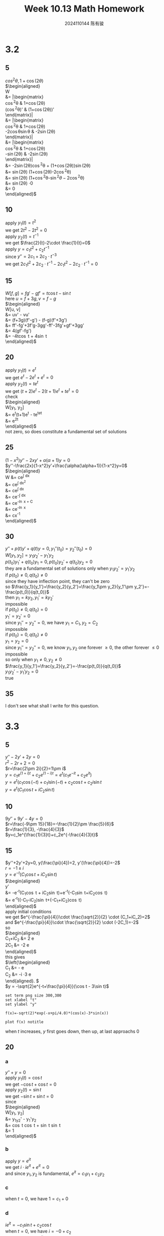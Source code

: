 #+TITLE: Week 10.13 Math Homework
#+AUTHOR: 2024110144 陈有骏
#+LATEX_COMPILER: xelatex
#+LATEX_CLASS: article
#+LATEX_CLASS_OPTIONS: [a4paper,10pt]
#+LATEX_HEADER: \usepackage[margin=0.5in]{geometry}
#+LATEX_HEADER: \usepackage{xeCJK}
#+LATEX_HEADER: \usepackage{fontspec}
#+LATEX_HEADER: \usepackage{amsmath}
#+LATEX_HEADER: \setCJKmainfont{WenQuanYi Zen Hei}
#+OPTIONS: \n:t toc:nil num:nil date:nil

#+begin_comment
3.2 1-38 mod 5 (P133)
3.3 1-36 mod 5 (P139)
3.4 1-30 mod 6 (P147)
#+end_comment

* 3.2
** 5
$cos^2\theta, 1 + \cos (2\theta)$
$\begin{aligned}
W
&= \left|\begin{matrix}
\cos^2\theta & 1+\cos(2\theta)\\
(\cos^2\theta)' & (1+\cos(2\theta))'
\end{matrix}\right|\\
&= \left|\begin{matrix}
\cos^2\theta & 1+\cos(2\theta)\\
-2\cos\theta\sin\theta & -2\sin(2\theta)
\end{matrix}\right|\\
&= \left|\begin{matrix}
\cos^2\theta & 1+\cos(2\theta)\\
-\sin(2\theta) & -2\sin(2\theta)
\end{matrix}\right|\\
&= -2\sin(2\theta)\cos^2\theta + (1+\cos(2\theta))\sin(2\theta)\\
&= \sin(2\theta) (1+\cos(2\theta)-2\cos^2\theta)\\
&= \sin(2\theta) (1+\cos^2\theta-\sin^2\theta-2\cos^2\theta)\\
&= \sin(2\theta) \cdot 0\\
&= 0
\end{aligned}$

** 10
apply $y_1(t)=t^2$
we get $2t^2-2t^2=0$
apply $y_2(t)=t^{-1}$
we get $\frac{2}{t}-2\cdot \frac{1}{t}=0$
apply $y = c_1t^2+c_2t^{-1}$
since $y'' = 2c_1+2c_2\cdot t^{-3}$
we get $2c_1t^2+2c_2\cdot t^{-1} - 2c_1t^2 - 2c_2\cdot t^{-1} = 0$

** 15
$W[f, g] = fg' - gf' = t\cos t-\sin t$
here $u = f + 3g, v = f - g$
$\begin{aligned}
W[u, v]
&= uv' - vu'\\
&= (f+3g)(f'-g') - (f-g)(f'+3g')\\
&= ff'-fg'+3f'g-3gg'-ff'-3fg'+gf'+3gg'\\
&= 4(gf'-fg')\\
&= -4t\cos t + 4\sin t
\end{aligned}$

** 20
apply $y_1(t)=e^t$
we get $e^t-2e^t+e^t=0$
apply $y_2(t)=te^t$
we get $(t+2)e^t-2(t+1)e^t+te^t=0$
check
$\begin{aligned}
W[y_1, y_2]
&= e^t(t+1)e^t - te^te^t\\
&= e^{2t}
\end{aligned}$
not zero, so does constitute a fundamental set of solutions

** 25
$(1-x^2)y''-2xy'+\alpha(\alpha+1)y = 0$
$y''-\frac{2x}{1-x^2}y'+\frac{\alpha(\alpha+1)}{1-x^2}y=0$
$\begin{aligned}
W &= ce^{\int \frac{2x}{1-x^2} dx}\\
&= ce^{\int \frac{1}{1-x^2} dx^2}\\
&= ce^{\int \frac{1}{1-x} dx}\\
&= ce^{-\int \frac{1}{x} dx}\\
&= ce^{-\ln x + C}\\
&= ce^{-\ln x}\\
&= cx^{-1}
\end{aligned}$
** 30
#+begin_comment
Prove that if $y_1$ and $y_2$ have a common point of inflection $t_0$ in $I$
then they cannot be a fundamental set of solutions on $I$ unless both $p$ and $q$
are zero at $t_0$
#+end_comment
$y''+p(t)y'+q(t)y=0, y_1''(t_0)=y_2''(t_0)=0$
$W[y_1, y_2] = y_1y_2'-y_1'y_2$
$p(t_0)y_1'+q(t_0)y_1=0, p(t_0)y_2'+q(t_0)y_2=0$
they are a fundamental set of solutions only when $y_1y_2'=y_1'y_2$
if $p(t_0)\neq 0, q(t_0)\neq 0$
since they have inflection point, they can't be zero
so $\frac{y_1}{y_1'}=\frac{y_2}{y_2'}=\frac{y_1\pm y_2}{y_1'\pm y_2'}=-\frac{p(t_0)}{q(t_0)}$
then $y_1=ky_2, y_1'=ky_2'$
impossible
if $p(t_0)\neq 0, q(t_0)=0$
$y_1'=y_2'=0$
since $y_1''=y_2''=0$, we have $y_1=C_1, y_2=C_2$
impossible
if $p(t_0)=0, q(t_0)\neq 0$
$y_1=y_2=0$
since $y_1''=y_2''=0$, we know $y_1, y_2$ one forever $\geq 0$, the other forever $\leq 0$
impossible
so only when $y_1\neq 0, y_2\neq 0$
$\frac{y_1}{y_1'}=\frac{y_2}{y_2'}=-\frac{p(t_0)}{q(t_0)}$
$y_1y_2'-y_1'y_2 = 0$
true

** 35
I don't see what shall I write for this question.

* 3.3
** 5
$y''-2y'+2y=0$
$r^2-2r+2=0$
$r=\frac{2\pm 2i}{2}=1\pm i$
$y=c_1e^{(1+i)t}+c_2e^{(1-i)t}=e^t(c_1e^{-it}+c_2e^{it})$
$y=e^t(c_1\cos(-t)+c_1i\sin(-t)+c_2\cos t+c_2i\sin t$
$y=e^t(C_1\cos t + iC_2\sin t)$
** 10
$9y''+9y'-4y=0$
$r=\frac{-9\pm 15}{18}=-\frac{1}{2}\pm \frac{5}{6}$
$r=\frac{1}{3}, -\frac{4}{3}$
$y=c_1e^{\frac{1}{3}t}+c_2e^{-\frac{4}{3}t}$
** 15
$y''+2y'+2y=0, y(\frac{\pi}{4})=2, y'(\frac{\pi}{4})=-2$
$r=-1\pm i$
$y=e^{-t}(C_1\cos t + iC_2\sin t)$
$\begin{aligned}
y'
&= -e^{-t}(C_1\cos t + iC_2\sin t)+e^{-t}(-C_1\sin t+iC_2\cos t)\\
&= e^{-t}\left((-C_1-iC_2)\sin t+(-C_1+iC_2)\cos t\right)
\end{aligned}$
apply initial conditions
we get $e^{-\frac{\pi}{4}}\cdot \frac{\sqrt{2}}{2} \cdot (C_1+iC_2)=2$
and $e^{-\frac{\pi}{4}}\cdot \frac{\sqrt{2}}{2} \cdot (-2C_1)=-2$
so
$\begin{aligned}
C_1+iC_2 &= 2\sqrt{2} e^{\frac{\pi}{4}}\\
2C_1 &= -2\sqrt{2} e^{\frac{\pi}{4}}
\end{aligned}$
this gives
$\left{\begin{aligned}
C_1 &= -\sqrt{2} e^{\frac{\pi}{4}}\\
C_2 &= -i \cdot 3\sqrt{2} e^{\frac{\pi}{4}}
\end{aligned}\right. $
$y = -\sqrt{2}e^{-t+\frac{\pi}{4}}(\cos t - 3\sin t)$

#+begin_src gnuplot :file 10.13-3.3-15.png :exports both
  set term png size 300,300
  set xlabel "t"
  set ylabel "y"

  f(x)=-sqrt(2)*exp(-x+pi/4.0)*(cos(x)-3*sin(x))

  plot f(x) notitle
#+end_src

#+RESULTS:
[[file:10.13-3.3-15.png]]

when $t$ increases, $y$ first goes down, then up, at last approachs $0$

** 20
*** a
$y''+y=0$
apply $y_1(t)=\cos t$
we get $-\cos t+\cos t=0$
apply $y_2(t)=\sin t$
we get $-\sin t+\sin t=0$
since
$\begin{aligned}
W[y_1, y_2]
&= y_1y_2' - y_1'y_2\\
&= \cos t \cos t + \sin t \sin t\\
&= 1
\end{aligned}$
*** b
apply $y=e^{it}$
we get $i\cdot ie^{it} + e^{it}=0$
and since $y_1, y_2$ is fundamental, $e^{it}=c_1y_1+c_2y_2$
*** c
when $t=0$, we have $1=c_1+0$
*** d
$ie^{it} = -c_1\sin t + c_2\cos t$
when $t=0$, we have $i=-0+c_2$
with $c$, we have $e^{it}=\cos t + i\sin t$
let $\theta = t$, it is Euler's Formula
** 25
*** a
$\frac{dy}{dt} = \frac{dy}{dx}\cdot\frac{dx}{dt} = \frac{1}{t}\cdot\frac{dy}{dx}$
$\begin{aligned}
\frac{d^2y}{dt^2}
&= -\frac{1}{t^2} \cdot \frac{dy}{dx} + \frac{1}{t}\cdot \frac{d^2y}{dxdt}\\
&= -\frac{1}{t^2} \cdot \frac{dy}{dx} + \frac{1}{t^2}\cdot \frac{d^2y}{dx^2}
\end{aligned}$
*** b
apply results in $a$
we get $- \frac{dy}{dx} + \frac{d^2y}{dx^2} + \alpha \frac{dy}{dx} + \beta y = 0$
which is just $\frac{d^2y}{dx^2} + (\alpha-1) \frac{dy}{dx} + \beta y = 0$
** 30
$x=\ln t$
$\frac{d^2y}{dx^2} + 2\frac{dy}{dx} - 3y = 0$
$y''+2y'-3y=0$
$r^2+2r-3=0$
$(r+3)(r-1)=0$
$r=-3, 1$
$y_1(x)=e^{-3x}, y_2(x)=e^x$
$\begin{aligned}
W[y_1, y_2]
&= \left|\begin{matrix}
e^{-3x} & e^x\\
-3e^{-3x} & e^x
\end{matrix}\right|\\
&= e^{-2x}\left(1\times 1 - 1\times (-3)\right)\\
&\neq 0
\end{aligned}$
so $y_1(x)$ and $y_2(x)$ form a fundamental set of solution
then $y_1(\ln t), y_2(\ln t)$ form as well
so $y=c_1\frac{1}{t^3} + c_2t$
** 35
since $t>0$, $y''+(t-\frac{1}{t})y'+t^2y=0$
$x=u(t), p(t)=t-\frac{1}{t}, q(t)=t^2$
here $q(t)=t^2>0, 0<t<\infty$
so $x = u(t) = \int t dt = \frac{1}{2} t^2 + C$
since $\left(\frac{dx}{dt}\right)^2 = t^2$
then $frac{d^2x}{dt^2}=1$ and $p(t)\frac{dx}{dt}=(t^2-1)$
we have $t^2\frac{d^2y}{dx^2} + (1+t^2-1)\frac{dy}{dx} + t^2y = 0$
since $t^2>0$, we get $\frac{d^2y}{dx^2} + \frac{dy}{dx} + y = 0$
from $r^2+r+1=0$ we have $r=\frac{-1\pm i\sqrt{3}}{2}$
so $y_1(x)=e^{\frac{-1+i\sqrt{3}}{2}\cdot x}, y_2(x)=e^{\frac{-1-i\sqrt{3}}{2}\cdot x}$
$\begin{aligned}
W[y_1, y_2]
&= \left|\begin{matrix}
y_1(x) & y_2(x)\\
\frac{-1+i\sqrt{3}}{2}y_1(x) & \frac{-1-i\sqrt{3}}{2}y_2(x)
\end{matrix}\right|\\
&= \left|\begin{matrix}
e^{\frac{-1+i\sqrt{3}}{2}\cdot x} & e^{\frac{-1-i\sqrt{3}}{2}\cdot x}\\
\frac{-1+i\sqrt{3}}{2}e^{\frac{-1+i\sqrt{3}}{2}\cdot x} & \frac{-1-i\sqrt{3}}{2}e^{\frac{-1-i\sqrt{3}}{2}\cdot x}
\end{matrix}\right|\\
&= \frac{-1-i\sqrt{3}}{2}e^{-x} - \frac{-1+i\sqrt{3}}{2}e^{-x}\\
&= e^{-x}\left(\frac{-1-i\sqrt{3}}{2}-\frac{-1+i\sqrt{3}}{2}\right)\\
&= -e^{-x}\\
&\neq 0
\end{aligned}$
so $y_1(x), y_2(x)$ is a fundamental set of solution
then $y_1(\frac{1}{2} t^2 + C), y_2(\frac{1}{2} t^2 + C)$ is as well
which means
$\begin{aligned}
y &= c_1e^{\frac{-1+i\sqrt{3}}{2}\cdot (\frac{1}{2} t^2 + C)} + c_2e^{\frac{-1-i\sqrt{3}}{2}\cdot (\frac{1}{2} t^2 + C)}\\
&= c_1e^{\frac{-1+i\sqrt{3}}{2}\cdot \frac{1}{2} t^2} + c_2e^{\frac{-1-i\sqrt{3}}{2}\cdot \frac{1}{2} t^2}\\
&= c_1e^{\frac{-1+i\sqrt{3}}{4} t^2} + c_2e^{\frac{-1-i\sqrt{3}}{4} t^2}
\end{aligned}$

* 3.4
** 6
$4y''+17y'+4y=0$
$4r^2+17r+4=0$
$\Delta = 17^2 - 4\times 4\times 4 = 225 = 15^2$
$r = \frac{-17\pm 15}{8}$
$r = -\frac{1}{4}, -4$
$y = c_1e^{-\frac{t}{4}}+c_2e^{-4t}$
** 12
$r=\frac{1}{2}$
$y=(c_1+c_2t)e^{\frac{t}{2}}$
apply $y(0)=2$
we get $c_1=2$
so $y=(2+c_2t)e^{\frac{t}{2}}$
apply $y'(0)=b$
since $y' = (\frac{c_1+c_2t}{2}+c_2)e^{\frac{t}{2}}$
we get $c_2+1=b$
so $y=(2+(b-1)t)e^{\frac{t}{2}}$
the critical point is of course $b=1$
** 18
since $t>0$, $y''-\frac{4}{t}y'+\frac{6}{t^2}y=0$
$p(t)=-\frac{4}{t}, q(t)=\frac{6}{t^2}$
given $y_1(t)=t^2$
we suppose $y=v(t)y_1(t)=v(t)t^2$
then $y'=v'(t)t^2+2tv(t)$
$y''=v''(t)t^2+4tv'(t)+2v(t)$
$v''(t)t^2+4tv'(t)+2v(t)+p(t)v'(t)t^2+2tp(t)v(t)+q(t)v(t)t^2=0$
$v''(t)t^2+(4t+p(t)t^2)v'(t) +2tp(t)v(t) + 2v(t) + q(t)v(t)t^2=0$
$v''(t)t^2=0$
$v(t)=c_1t+c_2$
so the second is $y_2(t)=Ct^3$ with $C\neq 0$
** 24
$y''+p(t)y'+q(t)y=0$
$y_1$ already a solution
$y=v(t)y_1(t)$
$y_1v''+(2y_1'+py_1)v'=0$
suppose $u=v'$
then $y_1u'+(2y_1'+py_1)u=0$
since $\frac{y_2}{y_1}=v$ and
$\begin{aligned}
\frac{W}{y_1^2} &= \frac{y_1y_2'-y_1'y_2}{y_1^2}\\
&= \frac{y_1(v'y_1+vy_1')-y_1'vy_1}{y_1^2}\\
&= v'\\
&= u
\end{aligned}$
$W[y_1, y_2](t)=ce^{-\int p(t) dt}=v'$
$v = \int ce^{-\int p(t) dt} dt$
so $y_2=c\int e^{-\int p(t) dt} dt$
** 30
apply, get $-\sin t + k\sin^2 t \cos t + \sin t - k\cos t\sin^2 t=0$
when $0<k<2$, of course $k\sin^2 t \geq 0$
since $\cos t\sin t = \frac{1}{2} \sin 2t \leq \frac{1}{2}$
we know $1-k\cos t\sin t>0$
$p(t)=k\sin^2 t\geq 0, q(t)=1-k\cos t\sin t>0$
$y=v(t)y_1(t)=v(t)\sin t$
$y'=v'\sin t+v\cos t$
$y''=v''\sin t + 2v'\cos t - v\sin t$
$v''\sin t + 2v'\cos t - v\sin t + (k\sin^2 t)(v'\sin t+v\cos t) + (1-k\cos t\sin t) v\sin t=0$
$v''\sin t + (2\cos t + k\sin^3 t)v' = 0$
suppose $u=v'$
then $\sin t u' + (2\cos t + k\sin^3 t) u = 0$
when $\sin t\neq 0$, $u' + (\frac{2\cos t}{\sin t} + k\sin^2 t)u = 0$
$u(t) = C\cdot\frac{1}{\sin^2 t e^{\frac{k}{2}\left(t-\frac{\sin 2t}{2}\right)}}$
then $v(t) = C\int \cot^2 t e^{-\frac{k}{2}t+\frac{k}{4}\sin (2t)} dt$
so $y=C\sin t \int \cot^2 t e^{-\frac{k}{2}t+\frac{k}{4}\sin (2t)} dt$
can't observe out the other solution
